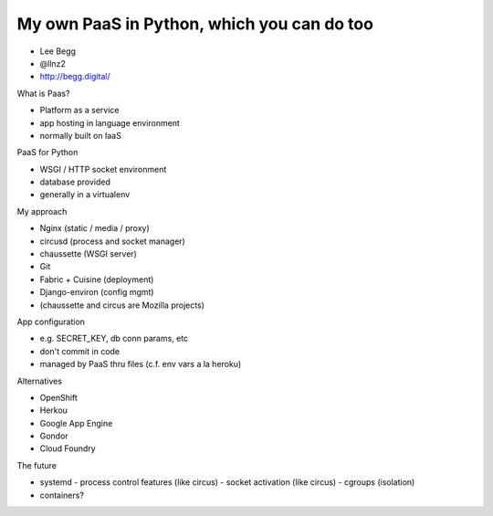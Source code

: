My own PaaS in Python, which you can do too
===========================================

- Lee Begg
- @llnz2
- http://begg.digital/

What is Paas?

- Platform as a service
- app hosting in language environment
- normally built on IaaS

PaaS for Python

- WSGI / HTTP socket environment
- database provided
- generally in a virtualenv

My approach

- Nginx (static / media / proxy)
- circusd (process and socket manager)
- chaussette (WSGI server)
- Git
- Fabric + Cuisine (deployment)
- Django-environ (config mgmt)

- (chaussette and circus are Mozilla projects)

App configuration

- e.g. SECRET_KEY, db conn params, etc
- don't commit in code
- managed by PaaS thru files (c.f. env vars a la heroku)

Alternatives

- OpenShift
- Herkou
- Google App Engine
- Gondor
- Cloud Foundry

The future

- systemd
  - process control features (like circus)
  - socket activation (like circus)
  - cgroups (isolation)
- containers?
